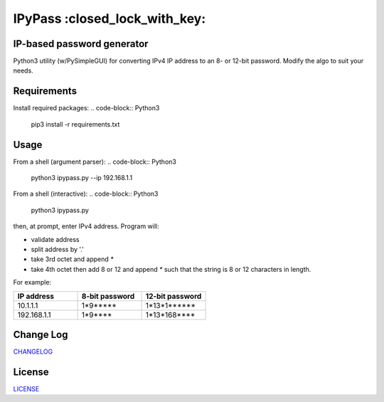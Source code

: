 IPyPass :closed_lock_with_key:
========================================================================================
|travis| |codacy| |maintained| |python| |mit| |open source|

.. |travis| image:: https://app.travis-ci.com/marshki/IPyPass.svg?branch=master
    :target: https://app.travis-ci.com/marshki/IPyPass
    :alt: Travis

.. |codacy| image:: https://app.codacy.com/project/badge/Grade/bd0bef504604497da04a41b58f09a44e
   :target: https://www.codacy.com/gh/marshki/IPyPass/dashboard?utm_source=github.com&amp;utm_medium=referral&amp;utm_content=marshki/IPyPass&amp;utm_campaign=Badge_Grade
   :alt: Codacy

.. |maintained| image:: https://img.shields.io/badge/Maintained%3F-yes-green.svg
   :target: https://GitHub.com/Naereen/StrapDown.js/graphs/commit-activity
   :alt: Maintained

.. |python| image:: https://img.shields.io/badge/Made%20with-Python-1f425f.svg
   :target: https://www.python.org/
   :alt: Python

.. |mit| image:: https://img.shields.io/badge/License-MIT-blue.svg
   :target: https://lbesson.mit-license.org/
   :alt: MIT

.. |open source| image:: https://badges.frapsoft.com/os/v3/open-source.svg?v=103
   :target: https://github.com/ellerbrock/open-source-badges/
   :alt: Open Source

IP-based password generator
---------------------------
Python3 utility (w/PySimpleGUI) for converting IPv4 IP address to an 8- or 12-bit password.
Modify the algo to suit your needs.

.. image:: https://github.com/marshki/IPyPass/blob/master/docs/IPyPass.png

Requirements
------------
Install required packages:
.. code-block:: Python3

    pip3 install -r requirements.txt

Usage
-----
From a shell (argument parser):
.. code-block:: Python3

    python3 ipypass.py --ip 192.168.1.1

From a shell (interactive):
.. code-block:: Python3

    python3 ipypass.py

then, at prompt, enter IPv4 address. Program will:

* validate address
* split address by '.'
* take 3rd octet and append `*`
* take 4th octet then add 8 or 12 and append `*`
  such that the string is 8 or 12 characters in length. 

For example: 

.. csv-table:: 
   :header: "IP address", "8-bit password", "12-bit password"
   :widths: 20, 20, 20

   "10.1.1.1", "1*9*****", "1*13*1******"
   "192.168.1.1", "1*9****", "1*13*168****"

Change Log
----------
CHANGELOG_

.. _CHANGELOG: https://github.com/marshki/IPyPass/blob/master/CHANGELOG.rst

License
-------
LICENSE_

.. _LICENSE: https://github.com/marshki/IPyPass/blob/master/LICENSE.txt
